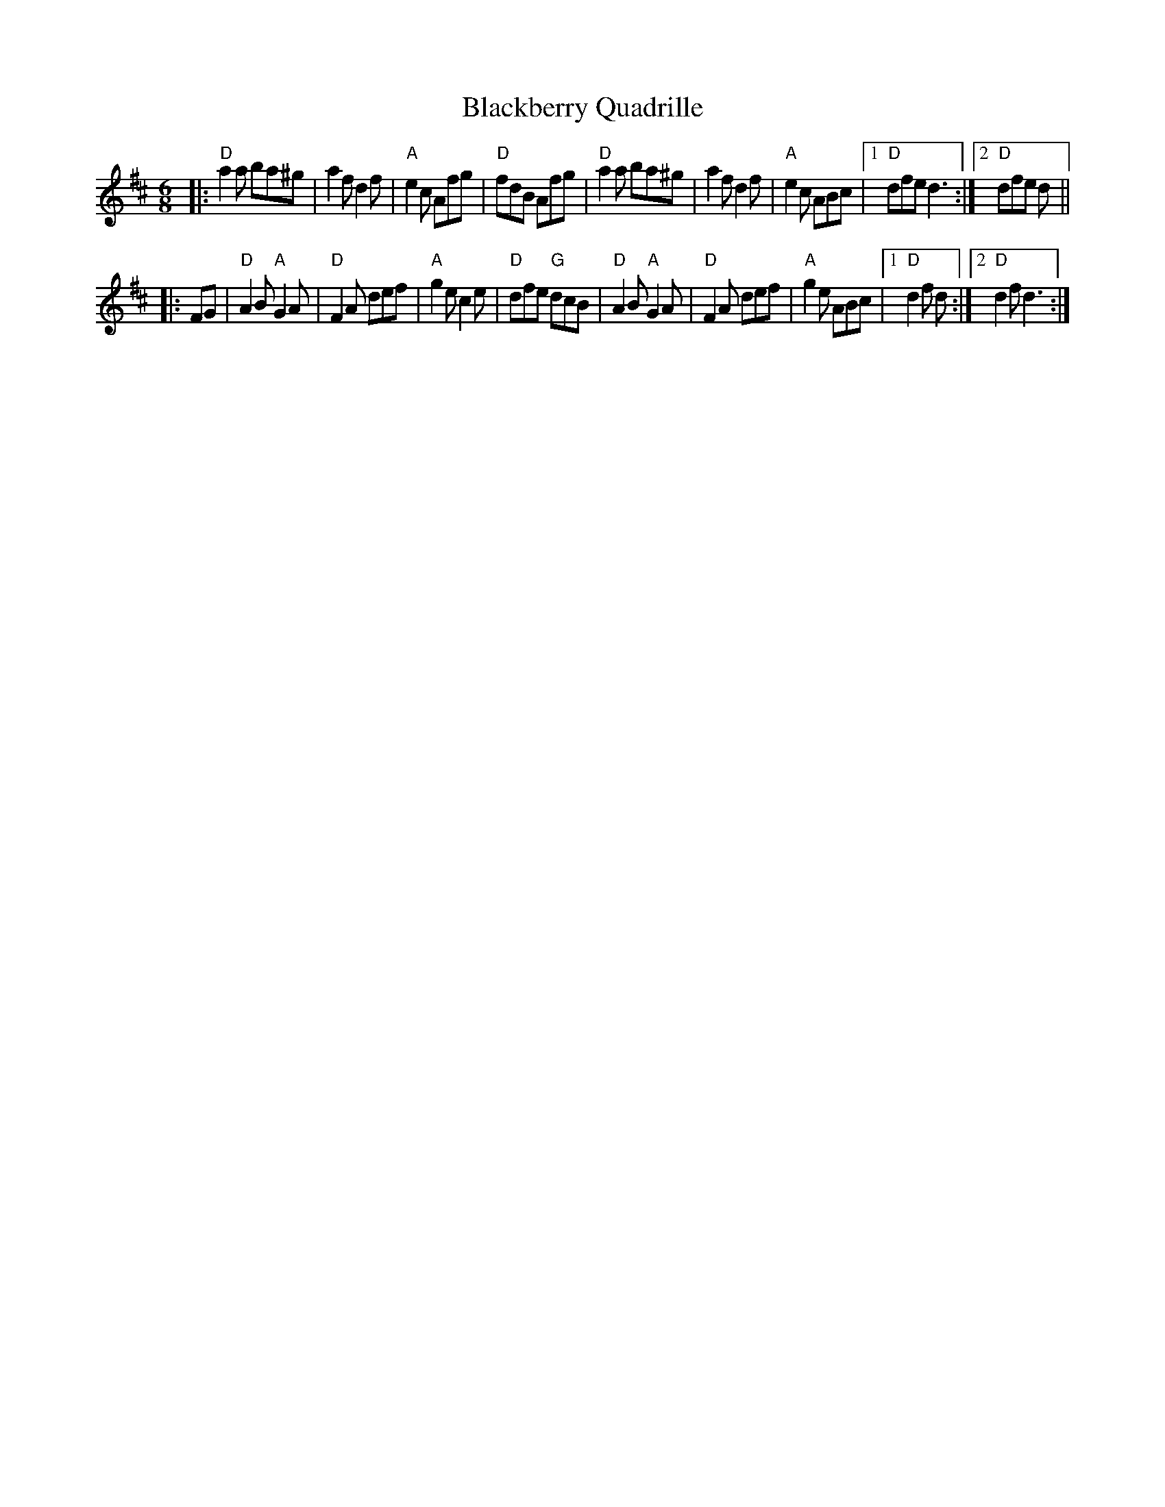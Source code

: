 X: 20
T: Blackberry Quadrille
B: NEFR #20
M: 6/8
Z: Mary Lou Knack?
N: The endings' rhythms don't match.
N: Multiple endings added so it'll play correctly in an ABC player.
R: jig
K: D
|:\
"D"a2a ba^g | a2f d2f | "A"e2c Afg | "D"fdB Afg |\
"D"a2a ba^g | a2f d2f | "A"e2c ABc |1 "D"dfe d3 :|2 "D"dfe d ||
|: FG |\
"D"A2B "A"G2A | "D"F2A def | "A"g2e c2e | "D"dfe "G"dcB |\
"D"A2B "A"G2A | "D"F2A def | "A"g2e ABc |1 "D"d2f d :|2 "D"d2f d3 :|
